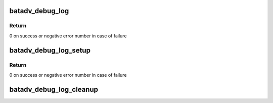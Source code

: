 .. -*- coding: utf-8; mode: rst -*-
.. src-file: net/batman-adv/log.c

.. _`batadv_debug_log`:

batadv_debug_log
================

.. c:function:: int batadv_debug_log(struct batadv_priv *bat_priv, const char *fmt,  ...)

    Add debug log entry

    :param struct batadv_priv \*bat_priv:
        the bat priv with all the soft interface information

    :param const char \*fmt:
        format string

    :param ellipsis ellipsis:
        variable arguments

.. _`batadv_debug_log.return`:

Return
------

0 on success or negative error number in case of failure

.. _`batadv_debug_log_setup`:

batadv_debug_log_setup
======================

.. c:function:: int batadv_debug_log_setup(struct batadv_priv *bat_priv)

    Initialize debug log

    :param struct batadv_priv \*bat_priv:
        the bat priv with all the soft interface information

.. _`batadv_debug_log_setup.return`:

Return
------

0 on success or negative error number in case of failure

.. _`batadv_debug_log_cleanup`:

batadv_debug_log_cleanup
========================

.. c:function:: void batadv_debug_log_cleanup(struct batadv_priv *bat_priv)

    Destroy debug log

    :param struct batadv_priv \*bat_priv:
        the bat priv with all the soft interface information

.. This file was automatic generated / don't edit.

